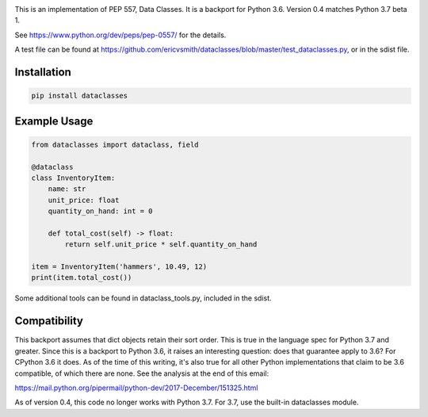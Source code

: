 .. image:: https://img.shields.io/pypi/v/dataclasses.svg


This is an implementation of PEP 557, Data Classes.  It is a backport
for Python 3.6.  Version 0.4 matches Python 3.7 beta 1.

See https://www.python.org/dev/peps/pep-0557/ for the details.

A test file can be found at
https://github.com/ericvsmith/dataclasses/blob/master/test_dataclasses.py,
or in the sdist file.

Installation
-------------

.. code-block::

  pip install dataclasses


Example Usage
-------------

.. code-block::

  from dataclasses import dataclass, field

  @dataclass
  class InventoryItem:
      name: str
      unit_price: float
      quantity_on_hand: int = 0

      def total_cost(self) -> float:
          return self.unit_price * self.quantity_on_hand

  item = InventoryItem('hammers', 10.49, 12)
  print(item.total_cost())

Some additional tools can be found in dataclass_tools.py, included in
the sdist.

Compatibility
-------------

This backport assumes that dict objects retain their sort order.  This
is true in the language spec for Python 3.7 and greater.  Since this
is a backport to Python 3.6, it raises an interesting question: does
that guarantee apply to 3.6?  For CPython 3.6 it does.  As of the time
of this writing, it's also true for all other Python implementations
that claim to be 3.6 compatible, of which there are none.  See the
analysis at the end of this email:

https://mail.python.org/pipermail/python-dev/2017-December/151325.html

As of version 0.4, this code no longer works with Python 3.7. For 3.7,
use the built-in dataclasses module.

